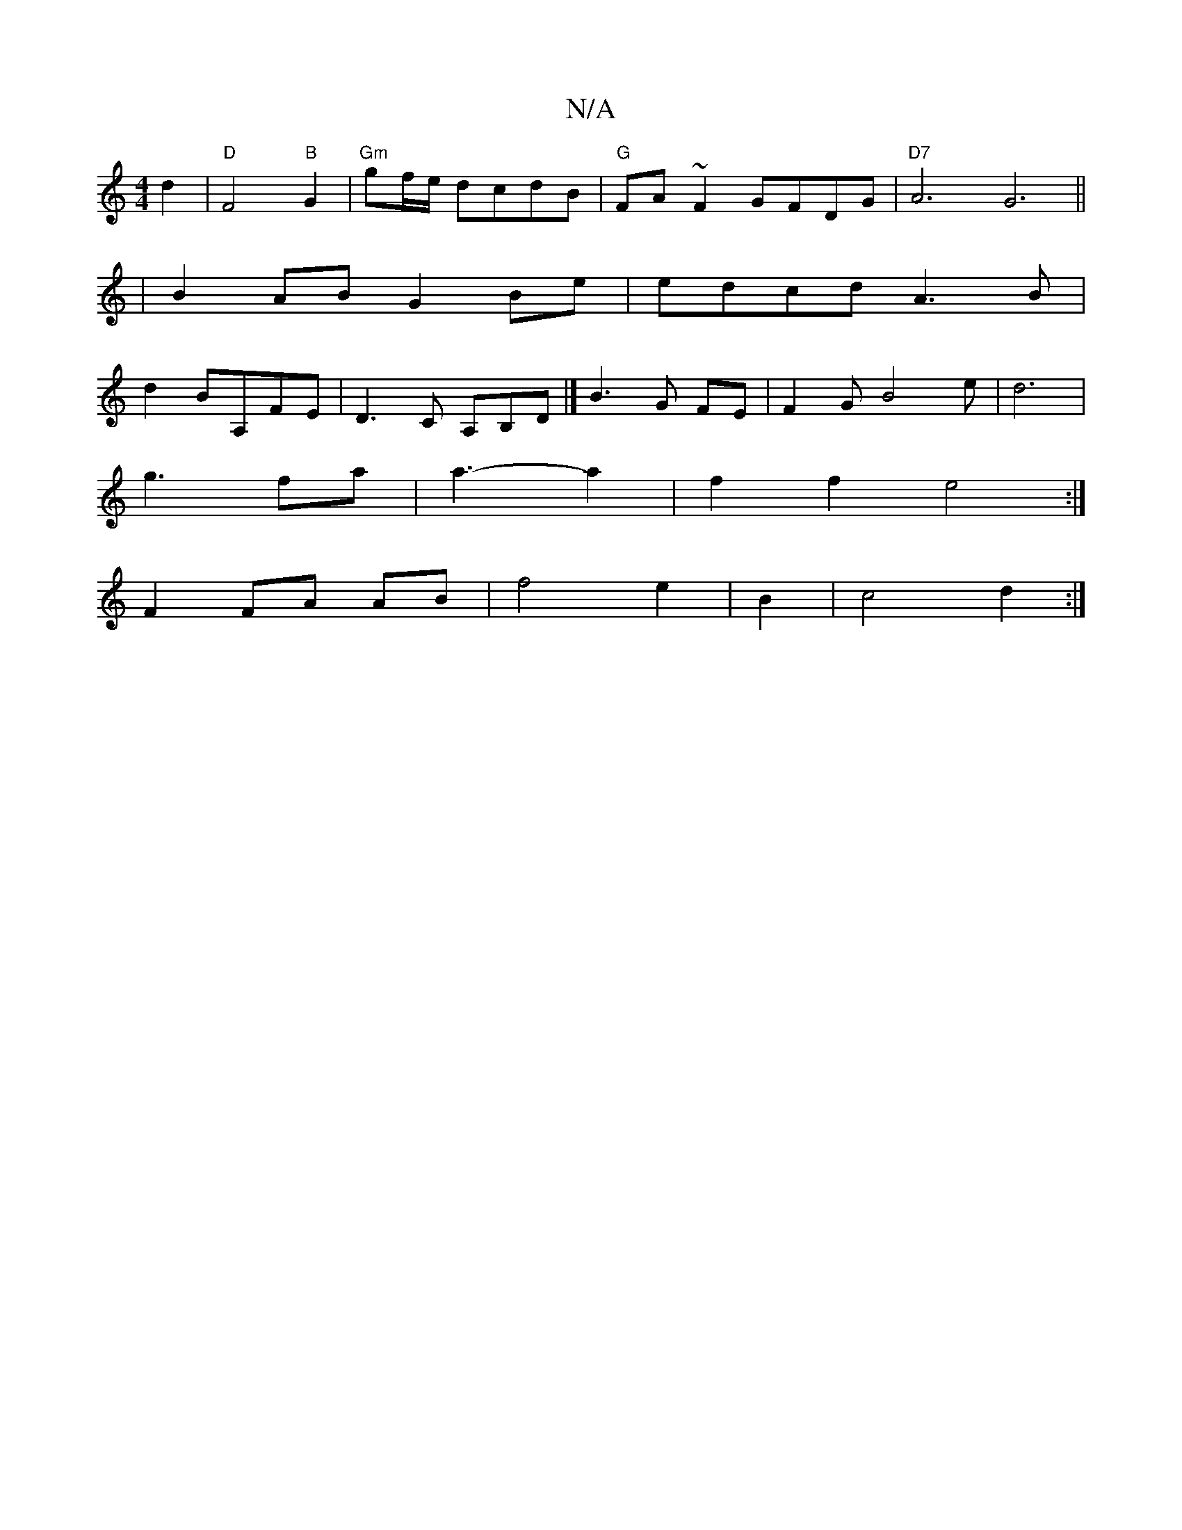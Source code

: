 X:1
T:N/A
M:4/4
R:N/A
K:Cmajor
2 d2|"D"F4"B"G2|"Gm"gf/e/ dcdB | "G"FA~F2 GFDG|"D7"A6G6||
|B2AB G2Be|edcd A3B|
d2BA,FE|D3C A,B,D|] B3G FE|F2GB4e|d6|
g3 fa|a3-a2|f2f2 e4:|
F2 FA AB|f4e2|B2|c4d2:|

c|cAGA B2AG|F4D2:|2 B3G F2|D>F AA|F4
